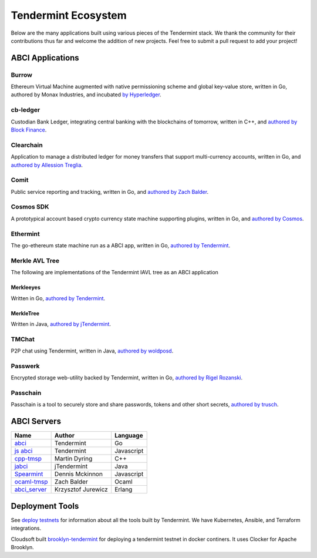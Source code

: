 Tendermint Ecosystem
====================

Below are the many applications built using various pieces of the Tendermint stack. We thank the community for their contributions thus far  and welcome the addition of new projects. Feel free to submit a pull request to add your project!

ABCI Applications
-----------------

Burrow
^^^^^^

Ethereum Virtual Machine augmented with native permissioning scheme and global key-value store, written in Go, authored by Monax Industries, and incubated `by Hyperledger <https://github.com/hyperledger/burrow>`__.

cb-ledger
^^^^^^^^^

Custodian Bank Ledger, integrating central banking with the blockchains of tomorrow, written in C++, and `authored by Block Finance <https://github.com/block-finance/cpp-abci>`__.
      
Clearchain
^^^^^^^^^^

Application to manage a distributed ledger for money transfers that support multi-currency accounts, written in Go, and `authored by Allession Treglia <https://github.com/tendermint/clearchain>`__.

Comit
^^^^^

Public service reporting and tracking, written in Go, and `authored by Zach Balder <https://github.com/zbo14/comit>`__.
     
Cosmos SDK
^^^^^^^^^^

A prototypical account based crypto currency state machine supporting plugins, written in Go, and `authored by Cosmos <https://github.com/cosmos/cosmos-sdk>`__.

Ethermint
^^^^^^^^^

The go-ethereum state machine run as a ABCI app, written in Go, `authored by Tendermint <https://github.com/tendermint/ethermint>`__.


Merkle AVL Tree
^^^^^^^^^^^^^^^

The following are implementations of the Tendermint IAVL tree as an ABCI application

Merkleeyes
~~~~~~~~~~

Written in Go, `authored by Tendermint <https://github.com/tendermint/merkleeyes>`__.

MerkleTree
~~~~~~~~~~

Written in Java, `authored by jTendermint <https://github.com/jTendermint/MerkleTree>`__.


TMChat
^^^^^^

P2P chat using Tendermint, written in Java, `authored by woldposd <https://github.com/wolfposd/TMChat>`__.
      
Passwerk
^^^^^^^^

Encrypted storage web-utility backed by Tendermint, written in Go, `authored by Rigel Rozanski <https://github.com/rigelrozanski/passwerk>`__.

Passchain
^^^^^^^^^

Passchain is a tool to securely store and share passwords, tokens and other short secrets, `authored by trusch <https://github.com/trusch/passchain>`__.

ABCI Servers
------------


+-------------------------------------------------------------+--------------------+--------------+
| **Name**                                                    | **Author**         | **Language** |       
|                                                             |                    |              |      
+-------------------------------------------------------------+--------------------+--------------+
| `abci <https://github.com/tendermint/abci>`__               | Tendermint         | Go           |
+-------------------------------------------------------------+--------------------+--------------+
| `js abci <https://github.com/tendermint/js-abci>`__         | Tendermint         | Javascript   |                       
+-------------------------------------------------------------+--------------------+--------------+
| `cpp-tmsp <https://github.com/mdyring/cpp-tmsp>`__          | Martin Dyring      | C++          |
+-------------------------------------------------------------+--------------------+--------------+
| `jabci <https://github.com/jTendermint/jabci>`__            | jTendermint        | Java         |
+-------------------------------------------------------------+--------------------+--------------+
| `Spearmint <https://github.com/dennismckinnon/spearmint>`__ | Dennis Mckinnon    | Javascript   |
+-------------------------------------------------------------+--------------------+--------------+
| `ocaml-tmsp <https://github.com/zbo14/ocaml-tmsp>`__        | Zach Balder        | Ocaml        |
+-------------------------------------------------------------+--------------------+--------------+
| `abci_server <https://github.com/KrzysiekJ/abci_server>`__  | Krzysztof Jurewicz | Erlang       |
+-------------------------------------------------------------+--------------------+--------------+

Deployment Tools
----------------

See `deploy testnets <./deploy-testnets.html>`__ for information about all the tools built by Tendermint. We have Kubernetes, Ansible, and Terraform integrations.

Cloudsoft built `brooklyn-tendermint <https://github.com/cloudsoft/brooklyn-tendermint>`__ for deploying a tendermint testnet in docker continers. It uses Clocker for Apache Brooklyn.
